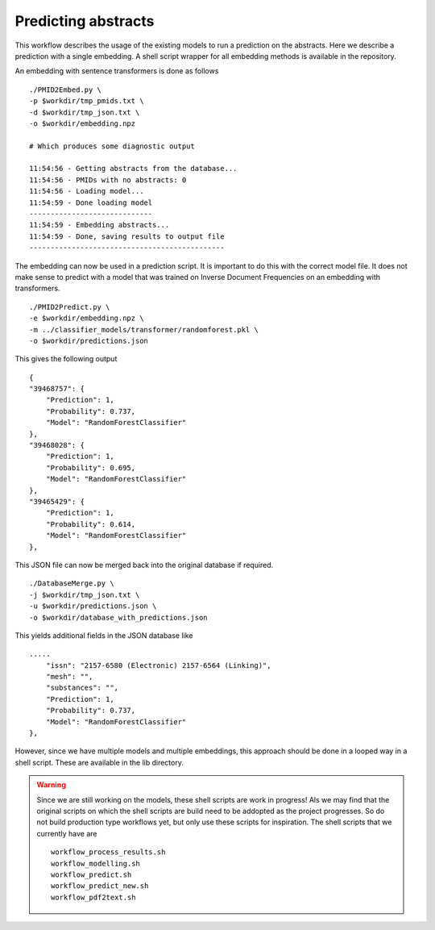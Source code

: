 Predicting abstracts
====================

This workflow describes the usage of the existing models to run a prediction on the abstracts. Here we describe a prediction with a single embedding. A shell script wrapper for all embedding methods is available in the repository.

An embedding with sentence transformers is done as follows ::

    ./PMID2Embed.py \
    -p $workdir/tmp_pmids.txt \
    -d $workdir/tmp_json.txt \
    -o $workdir/embedding.npz 

    # Which produces some diagnostic output

    11:54:56 - Getting abstracts from the database...
    11:54:56 - PMIDs with no abstracts: 0
    11:54:56 - Loading model...
    11:54:59 - Done loading model
    -----------------------------
    11:54:59 - Embedding abstracts...
    11:54:59 - Done, saving results to output file
    ----------------------------------------------

The embedding can now be used in a prediction script. It is important to do this with the correct model file. It does not make sense to predict with a model that was trained on Inverse Document Frequencies on an embedding with transformers. ::

    ./PMID2Predict.py \
    -e $workdir/embedding.npz \
    -m ../classifier_models/transformer/randomforest.pkl \
    -o $workdir/predictions.json

This gives the following output ::

    {
    "39468757": {
        "Prediction": 1,
        "Probability": 0.737,
        "Model": "RandomForestClassifier"
    },
    "39468028": {
        "Prediction": 1,
        "Probability": 0.695,
        "Model": "RandomForestClassifier"
    },
    "39465429": {
        "Prediction": 1,
        "Probability": 0.614,
        "Model": "RandomForestClassifier"
    },

This JSON file can now be merged back into the original database if required. ::

    ./DatabaseMerge.py \
    -j $workdir/tmp_json.txt \
    -u $workdir/predictions.json \
    -o $workdir/database_with_predictions.json

This yields additional fields in the JSON database like ::

    .....
        "issn": "2157-6580 (Electronic) 2157-6564 (Linking)",
        "mesh": "",
        "substances": "",
        "Prediction": 1,
        "Probability": 0.737,
        "Model": "RandomForestClassifier"
    },

However, since we have multiple models and multiple embeddings, this approach should be done in a looped way in a shell script. These are available in the lib directory. 

.. warning::
    Since we are still working on the models, these shell scripts are work in progress! Als we may find that the original scripts on which the shell scripts are build need to be addopted as the project progresses. So do not build production type workflows yet, but only use these scripts for inspiration. The shell scripts that we currently have are ::

        workflow_process_results.sh
        workflow_modelling.sh
        workflow_predict.sh
        workflow_predict_new.sh
        workflow_pdf2text.sh


